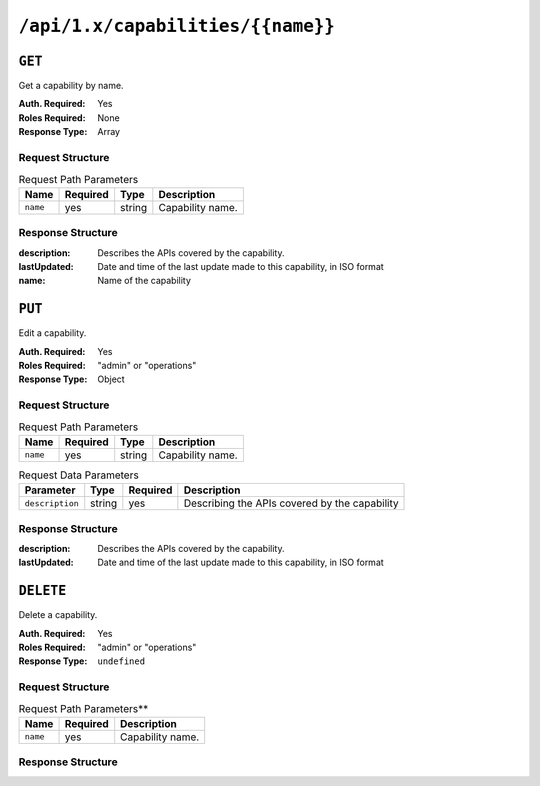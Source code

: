 ..
..
.. Licensed under the Apache License, Version 2.0 (the "License");
.. you may not use this file except in compliance with the License.
.. You may obtain a copy of the License at
..
..     http://www.apache.org/licenses/LICENSE-2.0
..
.. Unless required by applicable law or agreed to in writing, software
.. distributed under the License is distributed on an "AS IS" BASIS,
.. WITHOUT WARRANTIES OR CONDITIONS OF ANY KIND, either express or implied.
.. See the License for the specific language governing permissions and
.. limitations under the License.
..

.. _to-api-capabilities-name:

**********************************
``/api/1.x/capabilities/{{name}}``
**********************************

``GET``
=======
Get a capability by name.

:Auth. Required: Yes
:Roles Required: None
:Response Type:  Array

Request Structure
-----------------
.. table:: Request Path Parameters

	+-------------+----------+--------+------------------------------------+
	|    Name     | Required | Type   |          Description               |
	+=============+==========+========+====================================+
	|   ``name``  |   yes    | string | Capability name.                   |
	+-------------+----------+--------+------------------------------------+

Response Structure
------------------
:description: Describes the APIs covered by the capability.
:lastUpdated: Date and time of the last update made to this capability, in ISO format
:name:        Name of the capability

.. code-block:: json
	:caption: Response Example

	{ "response": [
		{
			"name": "cdn-read",
			"description": "View CDN configuration",
			"lastUpdated": "2017-04-02 08:22:43"
		}
	]}

``PUT``
=======
Edit a capability.

:Auth. Required: Yes
:Roles Required: "admin" or "operations"
:Response Type:  Object

Request Structure
-----------------
.. table:: Request Path Parameters

	+-------------+----------+--------+------------------------------------+
	|    Name     | Required | Type   |          Description               |
	+=============+==========+========+====================================+
	|   ``name``  |   yes    | string | Capability name.                   |
	+-------------+----------+--------+------------------------------------+

.. table:: Request Data Parameters

	+-------------------+--------+----------+------------------------------------------------+
	|    Parameter      |  Type  | Required |                  Description                   |
	+===================+========+==========+================================================+
	| ``description``   | string | yes      | Describing the APIs covered by the capability  |
	+-------------------+--------+----------+------------------------------------------------+

Response Structure
------------------
:description: Describes the APIs covered by the capability.
:lastUpdated: Date and time of the last update made to this capability, in ISO format

.. code-block:: json
	:caption: Response Example

	{ "response":{
		"name": "cdn-read",
		"description": "View CDN configuration"
	},
	"alerts":[
		{
			"level": "success",
			"text": "Capability was updated."
		}
	]}

``DELETE``
==========
Delete a capability.

:Auth. Required: Yes
:Roles Required: "admin" or "operations"
:Response Type:  ``undefined``

Request Structure
-----------------
.. table:: Request Path Parameters**

	+-----------------+----------+------------------------------------------------+
	| Name            | Required | Description                                    |
	+=================+==========+================================================+
	| ``name``        | yes      | Capability name.                               |
	+-----------------+----------+------------------------------------------------+

Response Structure
------------------
.. code-block:: json
	:caption: Response Example

	{ "alerts": [
		{
			"level": "success",
			"text": "Capability deleted."
		}
	]}

